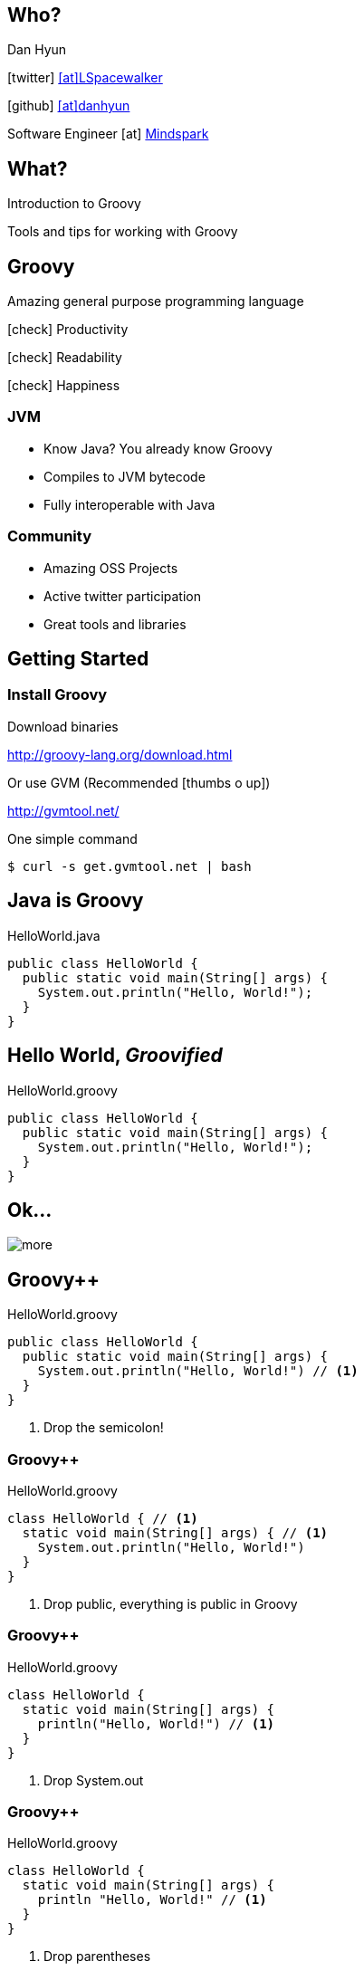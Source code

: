 == Who?

Dan Hyun

icon:twitter[] https://twitter.com/Lspacewalker[icon:at[]LSpacewalker]

icon:github[] https://github.com/danhyun[icon:at[]danhyun]

Software Engineer icon:at[] http://www.mindspark.com/[Mindspark]

== What?

Introduction to Groovy

Tools and tips for working with Groovy

== Groovy

Amazing general purpose programming language

icon:check[] Productivity

icon:check[] Readability

icon:check[] Happiness

=== JVM

* Know Java? You already know Groovy
* Compiles to JVM bytecode
* Fully interoperable with Java

=== Community

* Amazing OSS Projects
* Active twitter participation
* Great tools and libraries

== Getting Started

=== Install Groovy

Download binaries

http://groovy-lang.org/download.html

Or use GVM (Recommended icon:thumbs-o-up[])

http://gvmtool.net/

[source,bash]
.One simple command
----
$ curl -s get.gvmtool.net | bash
----


// LEARNING GROOVY SECTION

== Java is Groovy

[source,java]
.HelloWorld.java
----
public class HelloWorld {
  public static void main(String[] args) {
    System.out.println("Hello, World!");
  }
}
----

== Hello World, _Groovified_

[source,groovy]
.HelloWorld.groovy
----
public class HelloWorld {
  public static void main(String[] args) {
    System.out.println("Hello, World!");
  }
}
----

== Ok...

image::more.jpg[]

== Groovy++

[source,groovy]
.HelloWorld.groovy
----
public class HelloWorld {
  public static void main(String[] args) {
    System.out.println("Hello, World!") // <1>
  }
}
----
<1> Drop the semicolon!

=== Groovy++

[source,groovy]
.HelloWorld.groovy
----
class HelloWorld { // <1>
  static void main(String[] args) { // <1>
    System.out.println("Hello, World!")
  }
}
----
<1> Drop +public+, everything is +public+ in Groovy

=== Groovy++

[source,groovy]
.HelloWorld.groovy
----
class HelloWorld {
  static void main(String[] args) {
    println("Hello, World!") // <1>
  }
}
----
<1> Drop +System.out+

=== Groovy++

[source,groovy]
.HelloWorld.groovy
----
class HelloWorld {
  static void main(String[] args) {
    println "Hello, World!" // <1>
  }
}
----
<1> Drop parentheses

=== Groovy++

[source,groovy]
.HelloWorld.groovy
----
println "Hello, World!" // <1>
----
<1> Don't need a main class wrapper to run code

== Running Groovy

[source,bash]
----
$ groovy HelloWorld.groovy
Hello, World!
----

=== Groovy Eval

[source,bash]
----
$ groovy -e ' println "Hello, World!" ' #1
Hello, World!
----
<1> Skip the file altogether

=== Groovy Console

[source,bash]
----
$ groovyConsole
----

icon:long-arrow-down[]

Invokes

icon:long-arrow-down[]

image::groovyConsole.PNG[]

== groovyc

Groovy is always compiled before execution

[source, bash]
----
$ groovyc HelloWorld.groovy && ls -l HelloWorld*
-rw-r--r--    1 danny    Administ     5152 May 27 22:53 HelloWorld.class
-rw-r--r--    1 danny    Administ       87 May 27 22:46 HelloWorld.groovy
----

=== Running the generated class File

[source, bash]
----
$ java -cp ".:$GROOVY_HOME/embeddable/groovy-all-2.4.3.jar" HelloWorld
Hello, World!
----
